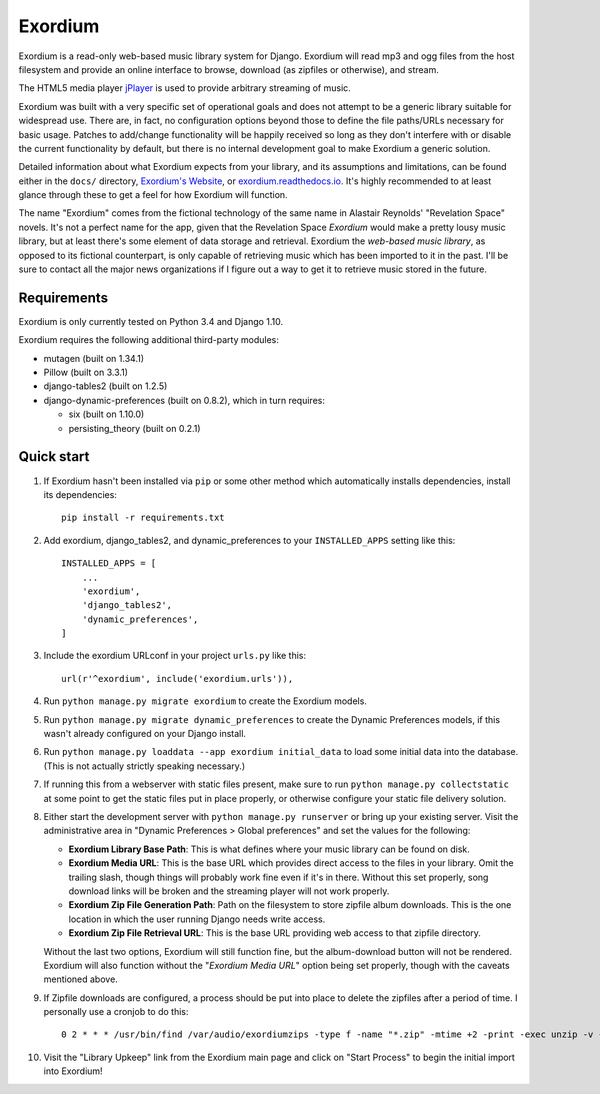 ========
Exordium
========

Exordium is a read-only web-based music library system for Django.
Exordium will read mp3 and ogg files from the host filesystem and provide
an online interface to browse, download (as zipfiles or otherwise), and
stream.

The HTML5 media player `jPlayer <http://jplayer.org/>`_ is used to provide
arbitrary streaming of music.

Exordium was built with a very specific set of operational goals and does
not attempt to be a generic library suitable for widespread use.  There are,
in fact, no configuration options beyond those to define the file paths/URLs
necessary for basic usage.  Patches to add/change functionality will be
happily received so long as they don't interfere with or disable the current
functionality by default, but there is no internal development goal to make
Exordium a generic solution.

Detailed information about what Exordium expects from your library, and its
assumptions and limitations, can be found either in the ``docs/`` directory,
`Exordium's Website <http://apocalyptech.com/exordium>`_, or
`exordium.readthedocs.io <http://exordium.readthedocs.io/>`_.  It's
highly recommended to at least glance through these to get a feel for how
Exordium will function.

The name "Exordium" comes from the fictional technology of the same name in
Alastair Reynolds' "Revelation Space" novels.  It's not a perfect name for
the app, given that the Revelation Space *Exordium* would make a pretty
lousy music library, but at least there's some element of data storage and
retrieval.  Exordium the *web-based music library*, as opposed to its
fictional counterpart, is only capable of retrieving music which has been
imported to it in the past.  I'll be sure to contact all the major news
organizations if I figure out a way to get it to retrieve music stored in the
future.

Requirements
------------

Exordium is only currently tested on Python 3.4 and Django 1.10.

Exordium requires the following additional third-party modules:

- mutagen (built on 1.34.1)
- Pillow (built on 3.3.1)
- django-tables2 (built on 1.2.5)
- django-dynamic-preferences (built on 0.8.2), which in turn requires:

  - six (built on 1.10.0)
  - persisting_theory (built on 0.2.1)

Quick start
-----------

1. If Exordium hasn't been installed via ``pip`` or some other method which
   automatically installs dependencies, install its dependencies::

    pip install -r requirements.txt

2. Add exordium, django_tables2, and dynamic_preferences to your
   ``INSTALLED_APPS`` setting like this::

     INSTALLED_APPS = [
         ...
         'exordium',
         'django_tables2',
         'dynamic_preferences',
     ]

3. Include the exordium URLconf in your project ``urls.py`` like this::

     url(r'^exordium', include('exordium.urls')),

4. Run ``python manage.py migrate exordium`` to create the Exordium models.
   
5. Run ``python manage.py migrate dynamic_preferences`` to create the
   Dynamic Preferences models, if this wasn't already configured on your
   Django install.

6. Run ``python manage.py loaddata --app exordium initial_data`` to load
   some initial data into the database.  (This is not actually strictly
   speaking necessary.)

7. If running this from a webserver with static files present, make sure
   to run ``python manage.py collectstatic`` at some point to get the
   static files put in place properly, or otherwise configure your static
   file delivery solution.

8. Either start the development server with ``python manage.py runserver``
   or bring up your existing server.  Visit the administrative area in
   "Dynamic Preferences > Global preferences" and set the values for the
   following:

   - **Exordium Library Base Path**: This is what defines where your music
     library can be found on disk.
   - **Exordium Media URL**: This is the base URL which provides direct
     access to the files in your library.  Omit the trailing slash, though
     things will probably work fine even if it's in there.  Without this
     set properly, song download links will be broken and the streaming
     player will not work properly.
   - **Exordium Zip File Generation Path**: Path on the filesystem to store
     zipfile album downloads.  This is the one location in which the user
     running Django needs write access.
   - **Exordium Zip File Retrieval URL**: This is the base URL providing
     web access to that zipfile directory.

   Without the last two options, Exordium will still function fine, but the
   album-download button will not be rendered.  Exordium will also function
   without the "*Exordium Media URL*" option being set properly, though
   with the caveats mentioned above.

9. If Zipfile downloads are configured, a process should be put into place
   to delete the zipfiles after a period of time.  I personally use a cronjob
   to do this::

      0 2 * * * /usr/bin/find /var/audio/exordiumzips -type f -name "*.zip" -mtime +2 -print -exec unzip -v {} \; -exec rm {} \;

10. Visit the "Library Upkeep" link from the Exordium main page and click on
    "Start Process" to begin the initial import into Exordium!
